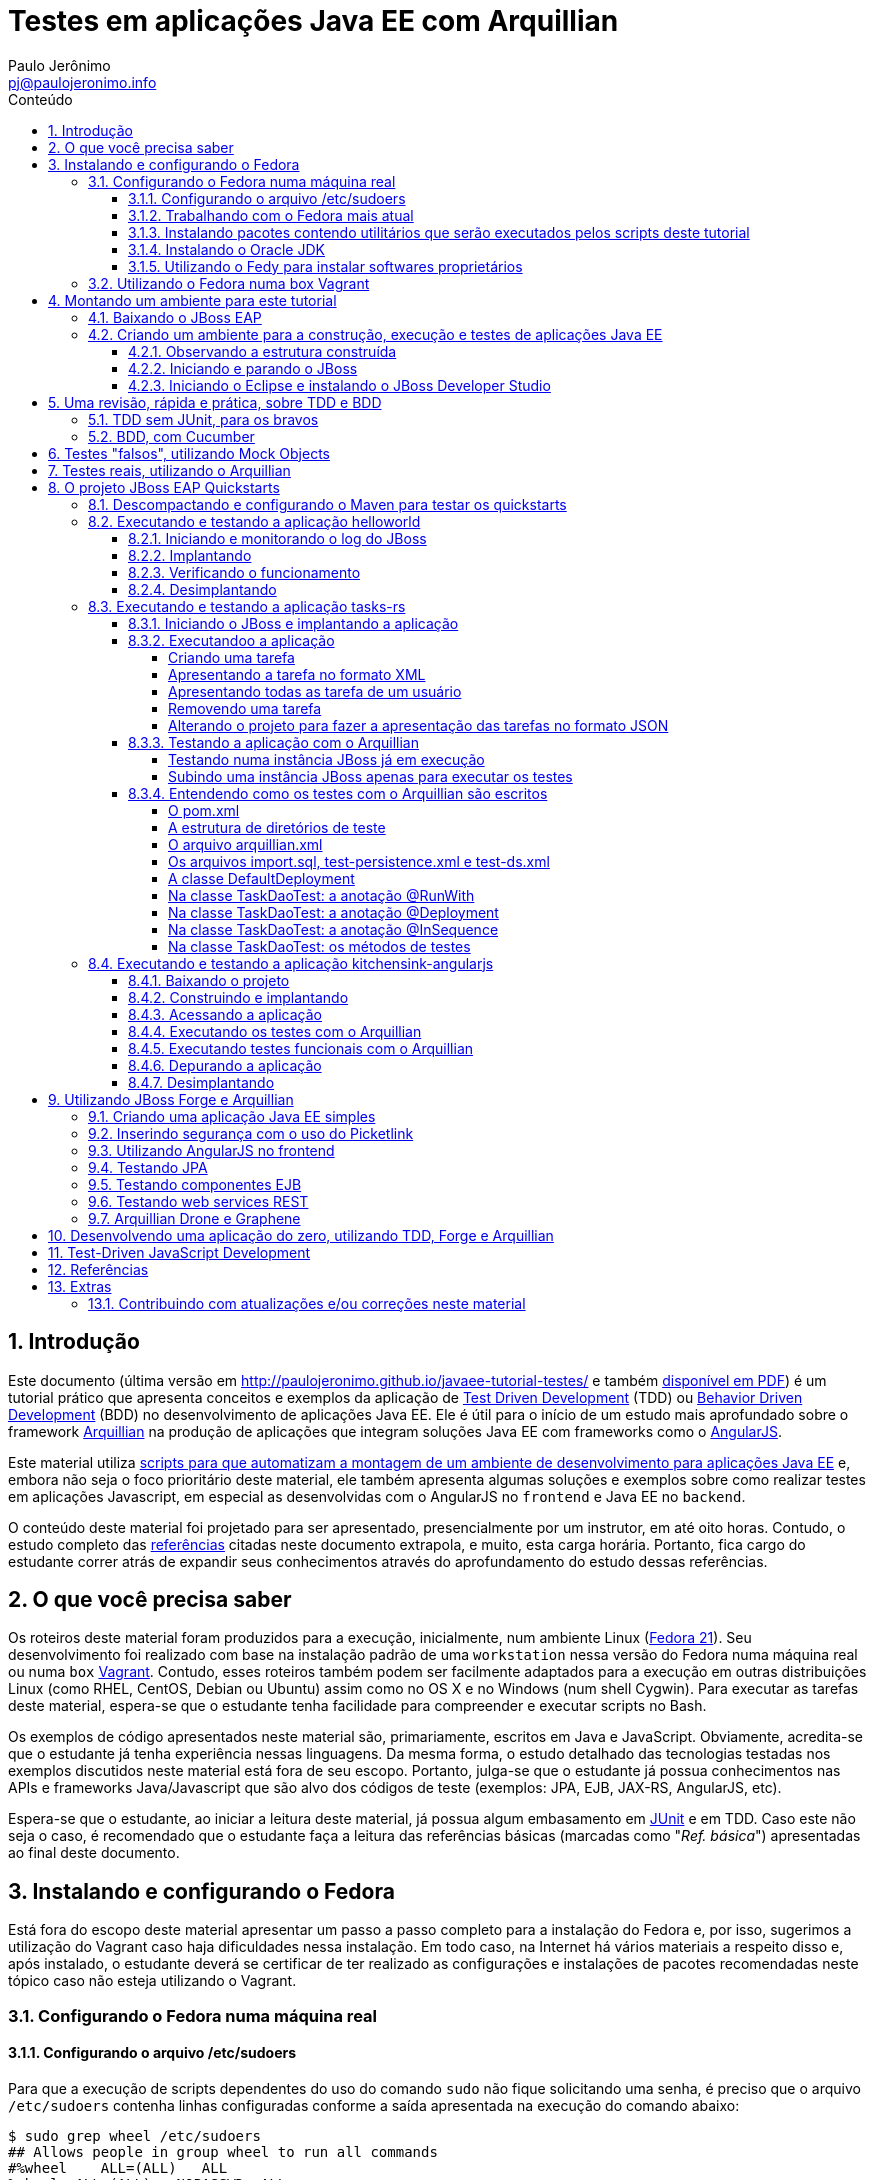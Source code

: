 = Testes em aplicações Java EE com Arquillian
:author: Paulo Jerônimo
:email: pj@paulojeronimo.info
:toc: right
:toc-title: Conteúdo
:toclevels: 4
:numbered:
:experimental:

:tdd-uri: http://pt.wikipedia.org/wiki/Test_Driven_Development
:bdd-uri: http://pt.wikipedia.org/wiki/Behavior_Driven_Development
:arquillian-uri: http://arquillian.org/guides/getting_started_pt/
:angularjs-uri: https://angularjs.org/
:fedora-uri: http://fedoraproject.org
:junit-uri: http://junit.org
:git-uri: http://git-scm.com/
:fedy-uri: https://satya164.github.io/fedy/
:oracle-jre-uri: http://www.oracle.com/technetwork/java/javase/downloads/index.html
:oracle-jdk-uri: http://www.oracle.com/technetwork/java/javase/downloads/index.html
:javaee-ambiente-uri: https://github.com/paulojeronimo/javaee-ambiente
:vagrant-uri: https://www.vagrantup.com/
:virtualbox-uri: https://www.virtualbox.org/

== Introdução

Este documento (última versão em http://paulojeronimo.github.io/javaee-tutorial-testes/ e também link:./javaee-tutorial-testes.pdf[disponível em PDF]) é um tutorial prático que apresenta conceitos e exemplos da aplicação de {tdd-uri}[Test Driven Development] (TDD) ou {bdd-uri}[Behavior Driven Development] (BDD) no desenvolvimento de aplicações Java EE. Ele é útil para o início de um estudo mais aprofundado sobre o framework {arquillian-uri}[Arquillian] na produção de aplicações que integram soluções Java EE com frameworks como o {angularjs-uri}[AngularJS]. 

Este material utiliza {javaee-ambiente-uri}[scripts para que automatizam a montagem de um ambiente de desenvolvimento para aplicações Java EE] e, embora não seja o foco prioritário deste material, ele também apresenta algumas soluções e exemplos sobre como realizar testes em aplicações Javascript, em especial as desenvolvidas com o AngularJS no `frontend` e Java EE no `backend`.

O conteúdo deste material foi projetado para ser apresentado, presencialmente por um instrutor, em até oito horas. Contudo, o estudo completo das link:#_referências[referências] citadas neste documento extrapola, e muito, esta carga horária. Portanto, fica cargo do estudante correr atrás de expandir seus conhecimentos através do aprofundamento do estudo dessas referências.

== O que você precisa saber

Os roteiros deste material foram produzidos para a execução, inicialmente, num ambiente Linux ({fedora-uri}[Fedora 21]). Seu desenvolvimento foi realizado com base na instalação padrão de uma `workstation` nessa versão do Fedora numa máquina real ou numa `box` {vagrant-uri}[Vagrant]. Contudo, esses roteiros também podem ser facilmente adaptados para a execução em outras distribuições Linux (como RHEL, CentOS, Debian ou Ubuntu) assim como no OS X e no Windows (num shell Cygwin). Para executar as tarefas deste material, espera-se que o estudante tenha facilidade para compreender e executar scripts no Bash.

Os exemplos de código apresentados neste material são, primariamente, escritos em Java e JavaScript. Obviamente, acredita-se que o estudante já tenha experiência nessas linguagens. Da mesma forma, o estudo detalhado das tecnologias testadas nos exemplos discutidos neste material está fora de seu escopo. Portanto, julga-se que o estudante já possua conhecimentos nas APIs e frameworks Java/Javascript que são alvo dos códigos de teste (exemplos: JPA, EJB, JAX-RS, AngularJS, etc).

Espera-se que o estudante, ao iniciar a leitura deste material, já possua algum embasamento em {junit-uri}[JUnit] e em TDD. Caso este não seja o caso, é recomendado que o estudante faça a leitura das referências básicas (marcadas como "__Ref. básica__") apresentadas ao final deste documento.

== Instalando e configurando o Fedora

Está fora do escopo deste material apresentar um passo a passo completo para a instalação do Fedora e, por isso, sugerimos a utilização do Vagrant caso haja dificuldades nessa instalação. Em todo caso, na Internet há vários materiais a respeito disso e, após instalado, o estudante deverá se certificar de ter realizado as configurações e instalações de pacotes recomendadas neste tópico caso não esteja utilizando o Vagrant.

=== Configurando o Fedora numa máquina real

==== Configurando o arquivo /etc/sudoers

Para que a execução de scripts dependentes do uso do comando `sudo` não fique solicitando uma senha, é preciso que o arquivo `/etc/sudoers` contenha linhas configuradas conforme a saída apresentada na execução do comando abaixo:

[source]
----
$ sudo grep wheel /etc/sudoers
## Allows people in group wheel to run all commands
#%wheel    ALL=(ALL)   ALL
%wheel  ALL=(ALL)   NOPASSWD: ALL
----

Para editar esse arquivo, deixando-o escrito da forma acima, execute:

[source,bash]
----
sudo visudo
----

==== Trabalhando com o Fedora mais atual

Todos os roteiros deste tutorial foram desenvolvidos com a versão mais atual dos pacotes do Fedora. Então, para ter estas mesmas versões em teu ambiente, execute o `update` dos pacotes. Se, antes desse passo, você desejar manter o cache dos pacotes que serão baixados em tua máquina, execute:

[source,bash]
----
sudo sed -i 's/^\(keepcache=\)0/\11/g' /etc/yum.conf
----

Atualize os pacotes:
[source,bash]
----
sudo yum -y update
----

Reinicie o Fedora (para termos certeza que estaremos utilizando o último kernel disponível):

[source,bash]
----
sudo shutdown -r now
----

Após a reinicialização da máquina, observe a seleção (automática e configurada no grub) da última versão do kernel, no momento do boot. 

Logue-se com o teu usuário e, para manter apenas o kernel mais novo na lista de opções do grub, execute:

[source,bash]
----
sudo package-cleanup -y --oldkernels --count=1
----

==== Instalando pacotes contendo utilitários que serão executados pelos scripts deste tutorial

Os scripts que você executará mais a frente necessitam da instalação de alguns pacotes de utilitários. Então, execute a seguinte instrução:

[source,bash]
----
sudo yum -y install vim redhat-lsb-core patch
----

==== Instalando o Oracle JDK

Alguns sites, como os do http://www.bb.com.br[Banco do Brasil] e do http://www.itau.com.br[Itaú], dependem da instalação do {oracle-jre-uri}[Oracle JRE]. Então, é interessante ter esta JRE instalada. E, apesar do OpenJDK fazer parte da instalação padrão do Fedora 21, utilizaremos o {oracle-jdk-uri}[Oracle JDK], neste material.

Para instalar o Oracle JRE (e JDK) utilizaremos o {fedy-uri}[Fedy], executando os comandos a seguir:

[source,bash]
----
curl -sSL https://satya164.github.io/fedy/fedy-installer | sudo bash
sudo fedy -e oracle_jre oracle_jdk
----

Em seguida, configuraremos os binários que serão executados do Java, utilizando o comando `alternatives`:
[source,bash]
----
sudo alternatives --install /usr/bin/java java /usr/java/latest/jre/bin/java 200000
sudo alternatives --install /usr/bin/javaws javaws /usr/java/latest/jre/bin/javaws 200000
sudo alternatives --install /usr/lib64/mozilla/plugins/libjavaplugin.so libjavaplugin.so.x86_64 /usr/java/latest/jre/lib/amd64/libnpjp2.so 200000
sudo alternatives --install /usr/bin/javac javac /usr/java/latest/bin/javac 200000
sudo alternatives --install /usr/bin/jar jar /usr/java/latest/bin/jar 200000
sudo alternatives --set java /usr/java/latest/jre/bin/java
sudo alternatives --set libjavaplugin.so.x86_64 /usr/java/latest/jre/lib/amd64/libnpjp2.so
----

Pronto, agora testemos a execução de applets Java acessando a página https://www.java.com/pt_BR/download/installed.jsp["Verificar Versão do Java"] e também os sites dos bancos brasileiros.

==== Utilizando o Fedy para instalar softwares proprietários

Particularmente, eu utilizo o Fedy para que a ele realize algumas configurações no Fedora e também a instale alguns softwares proprietários. 

[NOTE]
====
Essas instalações/configurações são opcionais no contexto deste tutorial.
====

Você pode obter a lista de configurações e instalações de softwares que o Fedy pode fazer através de sua interface gráfica. Alternativamente, pela linha de comando, você também pode obter esta listagem:

[source,bash]
----
sudo fedy -e list
----

Para fazer minhas configurações e instalações através do Fedy eu executo o seguinte comando:

[source,bash]
----
sudo fedy -e adobe_flash core_fonts dvd_playback essential_soft font_rendering google_chrome google_talkplugin media_codecs nautilus_dropbox rpmfusion_repos skype_linux teamviewer_linux
----

[NOTE]
====
Durante execução do comando acima, em meu caso, ocorreram erros na tentativa de instalação de `dvd_playback`. Isso ocorreu pois não foi encontrado o pacote `libdvdcss`.
====

=== Utilizando o Fedora numa box Vagrant

A forma mais simples de iniciar a execução desse tutorial talvez seja pela execução de uma máquina virtual rodando o Fedora. Isso pode ser realizado de maneira bem rápida pelo uso do VirtualBox e do Vagrant. Nesse caso, os passos sugeridos nesse tutorial são:

. Baixe e instale o {virtualbox-uri}[VirtualBox];
. Baixe e instale o Vagrant;
. Baixe e instale o Git;

Após ter instalado essas ferramentas, clone o projeto `javaee-tutorial-testes`:

[source,bash]
----
cd && git clone http://github.com/paulojeronimo/javaee-tutorial-testes
cd javaee-tutorial-testes
----

Antes de iniciar a `box` Vagrant, instale o plugin `vbguest`:

[source,bash]
----
vagrant plugin install vagrant-vbguest
----

Inicie a `box` com o comando `up` do Vagrant. Isto fará o download da `box` `chef/fedora21` (caso ela ainda não esteja no cache `~/.vagrant.d` da tua máquina) e deverá demorar um pouco dependendo da velocidade da tua Internet:

[source,bash]
----
vagrant up
----

== Montando um ambiente para este tutorial

=== Baixando o JBoss EAP

O download do JBoss EAP exige um `login` de usuário e, por isso, não é realizado de forma automática. Então, clique nos links abaixo para fazer esse download (se você não tiver uma conta em jboss.org será solicitado a criar):

* http://www.jboss.org/download-manager/file/jboss-eap-6.3.0.GA.zip
* http://www.jboss.org/download-manager/file/jboss-eap-6.3.0.GA-quickstarts.zip

Crie o diretório que conterá os arquivos baixados e copie-os para ele:

[source,bash]
----
mkdir -p ~/javaee-tutorial-testes.backup/javaee-ambiente.instaladores
cp ~/Downloads/jboss-eap-6.3.0.* !$
----

=== Criando um ambiente para a construção, execução e testes de aplicações Java EE

Se você está utilizando a `box` Vagrant desse tutorial, você já baixou o projeto `javaee-tutorial-testes`. Do contrário, faça seu download através dos seguintes comandos:

[source,bash]
----
cd && git clone http://github.com/paulojeronimo/javaee-tutorial-testes
cd javaee-tutorial-testes
----

Crie o arquivo `config` a partir do `config.exemplo` disponibilizado:

[source,bash]
----
cp config.exemplo config
----

O arquivo `config` contém informações sobre onde estão subprojetos utilizados neste tutorial. Se você fez forks desses projetos em tua conta no GitHub e fez adaptações neles, você poderá editar esse arquivo e ajustá-lo para apontar para teus forks.

Instale o ambiente.

Se estiver fazendo essa instalação numa máquina real, execute:

[source,bash]
----
./instalar
----

Se estiver fazendo a instalação numa `box` Vagrant (ela já deverá estar em execução), comande:

[source,bash]
----
vagrant ssh -c /vagrant/instalar
----

O script `instalar` criará o usuário `javaee` (se a instalação estiver ocorrendo numa máquina real) e instalará um ambiente completo no `$HOME` desse usuário para que você possa realizar as tarefas apresentadas neste documento. Assim que terminada a instalação, você precisará se tornar este usuário para executar quaisquer tarefas. Se a instalação estiver acontecendo numa `box` Vagrant, esse script não criará o usuário `javaee`: tudo estará no `$HOME` do próprio usuário `vagrant`.

O provisionamento da máquina (real ou da `box` Vagrant) através do script `instalar` deixará a máquina pronta com todos os requisitos necessários para o início das tarefas desse tutorial. No caso da `box`, isso deverá demorar um pouco pois também será realizada a atualização dos pacotes instalados no Fedora. Esse script também fará o download de várias ferramentas que serão utilizadas neste tutorial.

Se você estiver executando o script `instalar` na `box` Vagrant, ele fará o reboot da máquina quando encerrar. Isso porque pode ter havido, durante a atualização dos pacotes, um `update` do kernel. Nesse caso, serão necessários os seguintes comandos para que o VirtualBox Guest Additions volte a funcionar na `box`:

[source,bash]
----
vagrant vbguest --do install
vagrant reload
----

==== Observando a estrutura construída

Se você estiver executando o Fedora fora do Vagrant, logue-se como usuário `javaee` através do seguinte comando:

[source,bash]
----
sudo su - javaee
----

Se, ao contrário, você estiver executando o Fedora através do Vagrant, logue-se como usuário `vagrant` através do seguinte comando:

[source,bash]
----
vagrant ssh
----

Observe a estrutura de diretórios/arquivos montada no $HOME deste usuário:

[source,bash]
----
tree -L 1
----

==== Iniciando e parando o JBoss

Para iniciar o JBoss, execute:

[source,bash]
----
jboss_start
----

Para observar os logs do JBoss em execução, execute:

[source,bash]
----
jboss_tail &
----

[NOTE]
====
Isso fará com que qualquer alteração no log do JBoss seja apresentada no shell corrente. Para encerrar esta apresentação, a qualquer momento, execute:

[source,bash]
----
pkill tail
----
====

Para parar a execução do JBoss, execute:

[source,bash]
----
jboss_stop
----

Para reinstalar o JBoss (em alguns exemplos faremos isto), execute:

[source,bash]
----
jboss_instalar
----

==== Iniciando o Eclipse e instalando o JBoss Developer Studio

Se você estiver fazendo a instalação numa máquina real poderá instalar o Eclipse e o JBoss Developer Studio nela. 

[NOTE]
====
Este tutorial ainda não foi ajustado para fazer uso de um ambiente gráfico numa `box` Vagrant e, por isso, esse tópico não se aplica nessa situação.
====

Para iniciar o Eclipse, execute:

[source,bash]
----
eclipse
----

[NOTE]
====
O comando `eclipse` está configurado como um `alias` para `eclipse &> /dev/null &`.
====

Para instalar o http://tools.jboss.org/downloads/devstudio/index.html[JBoss Developer Studio], siga os passos descritos em http://tools.jboss.org/downloads/devstudio/luna/8.0.2.GA.html[na página do produto]. Alternativamente, se ao invés de utilizar o procedimento de instalação descrito nesta página você desejar fazer a instalação offline, siga os passos descritos a seguir.

Baixe o zip com o update site do JBoss Developer Studio através do script a seguir:

[source,bash]
----
jbdevstudio_baixar
----

Terminado o download, o arquivo baixado será salvo no diretório `~/instaladores`). Acesse a opção de menu `Help > Install New Software… > Add… > Archive…`, selecione esse arquivo e prossiga com a instalação.

Para salvar o Eclipse configurado com os plugins que você instalou, encerre sua execução e execute:

[source,bash]
----
eclipse_salvar
salvar_instaladores
----

== Uma revisão, rápida e prática, sobre TDD e BDD

Talvez você queira dar uma olhada numa http://a.paulojeronimo.info/capes/processo-de-testes/index.html[apresentação que fiz para a Capes, em 2013].

=== TDD sem JUnit, para os bravos

Leia o tutorial https://dl.dropboxusercontent.com/u/345266/artigos/tdd/1/index.html[Test-Driven Development (TDD) em Java (Parte 1)] mas, não execute-o.

Agora, você irá executá-lo de uma maneira ainda mais passo a passo e simples. Apenas brincando de copiar e colar os comandos, a seguir, num shell sendo executado pelo usuário `javaee`. Dessa forma, você colocará TDD em prática e sem a preocupação de utilizar qualquer IDE.

Crie o diretório `~/exemplos/tdd` e vá para ele:

[source,bash]
----
cd && mkdir -p exemplos/tdd
cd !$
----

Crie a classe `MatematicaTest`:

[source,bash]
----
cat > MatematicaTest.java <<EOF
public class MatematicaTest { 
    public void testFatorial() {
    }
 
    public void testFibonacci() {
    }
 
    public static void main(String args[]) {
        MatematicaTest mt = new MatematicaTest();
        try {
            mt.testFatorial();
            System.out.println("testFatorial() passou!");
            mt.testFibonacci();
            System.out.println("testFibonacci() passou!");
        } catch (AssertionFailedError e) {
            System.out.println("Teste falhou:");
            e.printStackTrace();
        } catch (Exception e) {
            System.out.println("Teste provocou exceção:");
            e.printStackTrace();
        }
    }
}
EOF
----

Compile o código e verifique que dá erro.

[source,bash]
----
javac MatematicaTest.java
----

Conserte o erro, e recompile o código, criando a classe a seguir:

[source,bash]
----
cat > AssertionFailedError.java <<EOF
public class AssertionFailedError extends Error {
    public AssertionFailedError(String message) {
        super(message);
    }
}
EOF
!-2
----

Percebeu que você acabou de criar um mini `framework` de testes (JUnit)!? =) Agora, comece a implementar os métodos de testes para, em seguida, criar a a implementação que fará estes testes passarem.

Modifique a classe `MatematicaTest` implementando o método `testFatorial`:

[source,bash]
----
patch MatematicaTest.java << EOF
--- MatematicaTest.java.1   2015-02-08 18:15:02.007920683 -0200
+++ MatematicaTest.java 2015-02-08 18:27:09.016219866 -0200
@@ -1,10 +1,27 @@
 public class MatematicaTest {
+    public static void fail(String message) {
+        throw new AssertionFailedError(message);
+    }
+
     public void testFatorial() {
+        testFatorialComArgumentoNegativo();
+        //testFatorialDe0();
+        //testFatorialDe5a7();
     }
 
     public void testFibonacci() {
     }
 
+    public void testFatorialComArgumentoNegativo() {
+        long result = -1;
+        try {
+            result = Matematica.fatorial(-1);
+            fail("fatorial(-1) deveria ter lançado IllegalArgumentException");
+        } catch (IllegalArgumentException e) {
+            // ok, isto era esperado!
+        }
+    }
+
     public static void main(String args[]) {
         MatematicaTest mt = new MatematicaTest();
         try {
EOF
----

Observe as alterações, compile e verifique que dá erro pois, agora, será necessário criar a classe `Matematica` que implementará o método fatorial.

[source,bash]
----
vim MatematicaTest.java
----

Dentro do vim, pressione um kbd:[Ctrl+Z] para voltar ao shell e, em seguida, compile o código:

[source,bash]
----
javac MatematicaTest.java
----

[NOTE]
====
A qualquer momento você pode retornar ao Vim, a partir do shell, executando o comando `fg`.
====

Crie a classe `Matematica`, com uma implementação que fará o método de testes passar e, em seguida, recompile e reexecute a classes de testes:

[source,bash]
----
cat > Matematica.java <<EOF
public class Matematica {
    public static long fatorial(long n) {
        if (n < 0)
            throw new IllegalArgumentException();
        return 0;
    }
}
EOF
javac MatematicaTest.java
java MatematicaTest
----

Observe que o teste passou! \o/ Mas, ainda faltam vários testes e implementações a realizar até que você chegue ao código final. Siga em frente, criando um teste para validar o fatorial de 0. Em seguida, compile e reexecute. Você notará que sua implementação para a classe `Matematica` precisará de mudanças em função do novo teste.

[source,bash]
----
patch MatematicaTest.java <<EOF
--- MatematicaTest.java.2   2015-02-08 18:27:38.001992577 -0200
+++ MatematicaTest.java 2015-02-08 18:31:41.453083559 -0200
@@ -3,9 +3,17 @@
         throw new AssertionFailedError(message);
     }
 
+    public static void assertEquals(String message, long expected, long actual) {
+        if (expected != actual) {
+            throw new AssertionFailedError(message +
+              "\nValor esperado: " + expected +
+              "\nValor obtido: " + actual);
+        }
+    }
+
     public void testFatorial() {
         testFatorialComArgumentoNegativo();
-        //testFatorialDe0();
+        testFatorialDe0();
         //testFatorialDe5a7();
     }
 
@@ -22,6 +30,10 @@
         }
     }
 
+    public void testFatorialDe0() {
+        assertEquals("fatorial(0) != 1", 1, Matematica.fatorial(0));
+    }
+
     public static void main(String args[]) {
         MatematicaTest mt = new MatematicaTest();
         try {

EOF
javac MatematicaTest.java
java MatematicaTest
----

Este deverá ser o erro apresentado na execução do último comando:

----
Teste falhou:
AssertionFailedError: fatorial(0) != 1
Valor esperado: 1
Valor obtido: 0
    at MatematicaTest.assertEquals(MatematicaTest.java:8)
    at MatematicaTest.testFatorialDe0(MatematicaTest.java:34)
    at MatematicaTest.testFatorial(MatematicaTest.java:16)
    at MatematicaTest.main(MatematicaTest.java:40)
----

Para corrigí-lo, você deverá modificar a implementação do método `fatorial` na classe `Matematica`. Daí você poderá recompilar e fazer o teste passar novamente:

[source,bash]
----
patch Matematica.java <<EOF
--- Matematica.java.1   2015-02-08 18:39:36.414359163 -0200
+++ Matematica.java 2015-02-08 18:41:59.534234153 -0200
@@ -2,6 +2,8 @@
     public static long fatorial(long n) {
         if (n < 0)
             throw new IllegalArgumentException();
+        if (n == 0)
+            return 1;
         return 0;
     }
 }
EOF
javac *.java
java MatematicaTest
----

Implemente o método de teste `testFatorialDe5a7` na classe `MatematicaTest` e, em seguida, faça o teste passar alterando, também, a classe `Matematica`:

[source,bash]
----
patch MatematicaTest.java <<EOF
--- MatematicaTest.java.3   2015-02-08 18:13:34.544606524 -0200
+++ MatematicaTest.java 2015-02-08 18:55:56.352636333 -0200
@@ -14,7 +14,7 @@
     public void testFatorial() {
         testFatorialComArgumentoNegativo();
         testFatorialDe0();
-        //testFatorialDe5a7();
+        testFatorialDe5a7();
     }
 
     public void testFibonacci() {
@@ -34,6 +34,16 @@
         assertEquals("fatorial(0) != 1", 1, Matematica.fatorial(0));
     }
 
+    public void testFatorialDe5a7() {
+        for (int i = 5; i <= 7; i++) {
+            switch (i) {
+                case 5: assertEquals("fatorial(5) != 120", 120, Matematica.fatorial(5)); break;
+                case 6: assertEquals("fatorial(6) != 720", 720, Matematica.fatorial(6)); break;
+                case 7: assertEquals("fatorial(7) != 5040", 5040, Matematica.fatorial(7)); break;
+            }
+        }
+    }
+
     public static void main(String args[]) {
         MatematicaTest mt = new MatematicaTest();
         try {
EOF
patch Matematica.java <<EOF
--- Matematica.java.2   2015-02-08 18:57:08.081070792 -0200
+++ Matematica.java 2015-02-08 19:06:05.813831088 -0200
@@ -4,6 +4,12 @@
             throw new IllegalArgumentException();
         if (n == 0) 
             return 1;
+        else if (n == 5)
+            return 120;
+        else if (n == 6)
+            return 720;
+        else if (n == 7) 
+            return 5040;
         return 0;
     }
 }
EOF
javac *.java
java MatematicaTest
----

Enfim, implemente o método `testFatorialDeN` na classe `MatematicaTest` e execute-a:

[source,bash]
----
patch MatematicaTest.java <<EOF
--- MatematicaTest.java.4   2015-02-09 01:58:00.285104599 -0200
+++ MatematicaTest.java 2015-02-09 02:04:24.212655227 -0200
@@ -1,3 +1,5 @@
+import java.util.Random;
+
 public class MatematicaTest {
     public static void fail(String message) {
         throw new AssertionFailedError(message);
@@ -15,6 +17,7 @@
         testFatorialComArgumentoNegativo();
         testFatorialDe0();
         testFatorialDe5a7();
+        testFatorialDeN();
     }
 
     public void testFibonacci() {
@@ -43,6 +46,31 @@
             }
         }
     }
+
+    public void testFatorialDeN() {
+        long result;
+
+        // testa a regra "fatorial(n) = n * fatorial(n-1)" 30 vezes
+        // n é um número aleatório entre 0 e 20.
+        // Porque 20? Porque este é o inteiro máximo cujo fatorial
+        // não estrapola Long.MAX_VALUE: Veja em FatorialMaximo.java
+        Random r = new Random();
+        int n;
+        for (int i = 0; i < 30; i++) {
+            n = r.nextInt(20 + 1);
+            if (n < 0)
+                assert true : "n nunca deveria ser negativo!";
+            else {
+                result = Matematica.fatorial(n);
+                System.out.printf("%2d: Fatorial de %2d = %d\n", i, n, result);
+                if (n == 0)
+                  assertEquals("fatorial(0) != 1", result, 1);
+                else
+                  assertEquals("fatorial("+n+") != "+n+" * fatorial("+(n-1)+")",
+                    result, n * Matematica.fatorial(n-1));
+            }
+        }
+    }
 
     public static void main(String args[]) {
         MatematicaTest mt = new MatematicaTest();
EOF
javac MatematicaTest.java
java MatematicaTest
----

Observe que, agora, seu programa de teste sempre irá falhar em algum momento. Não lhe restará outra alternativa a não ser fazer a implementação correta da classe `Matematica`:

[source,bash]
----
patch Matematica.java <<EOF
--- Matematica.java.3   2015-02-09 01:58:11.897021389 -0200
+++ Matematica.java 2015-02-09 02:14:33.710629599 -0200
@@ -2,14 +2,6 @@
     public static long fatorial(long n) {
         if (n < 0)
             throw new IllegalArgumentException();
-        if (n == 0)
-            return 1;
-        else if (n == 5)
-            return 120;
-        else if (n == 6)
-            return 720;
-        else if (n == 7)
-            return 5040;
-        return 0;
+        return n == 0 ? 1 : n * fatorial(n - 1);
     }
 }
EOF
----

Finalmente, seu programa de testes e sua implementação para a classe Matematica estarão corretos. Compile as classes e reexecute o programa de testes várias vezes para ter certeza disso:

[source,bash]
----
javac *.java
for i in `seq 4`; do java MatematicaTest | (less; read n); done
----

[NOTE]
====
. Exercício: agora, utilizando o Eclipse e o JUnit, utilize TDD para implementar o cálculo da série Fibonacci.
====

=== BDD, com Cucumber

Leia o artigo http://blog.ladoservidor.com/2013/04/agilebrazil-1.html[TDD e BDD em Aplicações Java EE com JUnit, Arquillian, Selenium e Cucumber, parte 1] mas, não execute-o.

Agora, vamos executá-lo utilizando o ambiente que montamos para o usuário `javaee`:

Comece pela criação da `feature`:

[source,bash]
----
d=~/exemplos/bdd; rm -rf $d && mkdir -p $d && cd $d
d=src/test/resources/com/ladoservidor/cucumber/helloworld; mkdir -p $d
cat > $d/helloworld.feature <<'EOF'
Feature: Hello World

  Scenario: Say hello
    Given I have a hello app with "Hello"
    When I ask it to say hi
    Then it should answer with "Hello World"
EOF
----

Crie o `pom.xml` do projeto:

[source,bash]
----
cat > pom.xml <<'EOF'
<project xmlns="http://maven.apache.org/POM/4.0.0" xmlns:xsi="http://www.w3.org/2001/XMLSchema-instance"
         xsi:schemaLocation="http://maven.apache.org/POM/4.0.0 http://maven.apache.org/xsd/maven-4.0.0.xsd">

    <modelVersion>4.0.0</modelVersion>
    <groupId>com.ladoservidor</groupId>
    <artifactId>cucumber-jvm-helloworld</artifactId>
    <version>1.0</version>
    <packaging>jar</packaging>
    <name>cucumber-jvm/HelloWorld</name>

    <build>
        <plugins>
            <plugin>
                <groupId>org.apache.maven.plugins</groupId>
                <artifactId>maven-compiler-plugin</artifactId>
                <version>2.5.1</version>
                <configuration>
                    <encoding>UTF-8</encoding>
                    <source>1.6</source>
                    <target>1.6</target>
                </configuration>
            </plugin>

            <plugin>
                <groupId>org.apache.maven.plugins</groupId>
                <artifactId>maven-surefire-plugin</artifactId>
                <version>2.12.2</version>
                <configuration>
                    <useFile>false</useFile>
                </configuration>
            </plugin>
        </plugins>
    </build>

    <dependencies>
        <dependency>
            <groupId>info.cukes</groupId>
            <artifactId>cucumber-java</artifactId>
            <version>1.1.2</version>
            <scope>test</scope>
        </dependency>
        <dependency>
            <groupId>info.cukes</groupId>
            <artifactId>cucumber-junit</artifactId>
            <version>1.1.2</version>
            <scope>test</scope>
        </dependency>
        <dependency>
            <groupId>junit</groupId>
            <artifactId>junit</artifactId>
            <version>4.11</version>
            <scope>test</scope>
        </dependency>
    </dependencies>
</project>
EOF
----

Observe a estrutura do projeto, até agora:

[source,bash]
----
tree
----

Crie a classe `RunCukesTest` que executará os testes do Cucumber através do JUnit:

[source,bash]
----
d=src/test/java/com/ladoservidor/cucumber/helloworld; mkdir -p $d
cat > $d/RunCukesTest.java <<'EOF'
package com.ladoservidor.cucumber.helloworld;

import cucumber.api.junit.Cucumber;
import org.junit.runner.RunWith;

@RunWith(Cucumber.class)
@Cucumber.Options(
  format = {
    "pretty", 
    "html:target/cucumber-html-report", 
    "json-pretty:target/cucumber-json-report.json"
  }
)
public class RunCukesTest {
}
EOF
----

Execute o maven:

[source,bash]
----
mvn test
----

Observe a estrutura gerada para no diretório `target` e abra o arquivo `target/cucumber-html-report/index.html`:

[source,bash]
----
tree target
browse target/cucumber-html-report/index.html
----

Crie a classe `HelloStepdefs`:

[source,bash]
----
cat > $d/HelloStepdefs.java <<'EOF'
package com.ladoservidor.cucumber.helloworld;

import cucumber.api.java.en.Given;
import cucumber.api.java.en.Then;
import cucumber.api.java.en.When;

import static org.junit.Assert.assertEquals;

public class HelloStepdefs {
    private Hello hello;
    private String hi;

    @Given("^I have a hello app with \"([^\"]*)\"$")
    public void I_have_a_hello_app_with(String greeting) {
        hello = new Hello(greeting);
    }

    @When("^I ask it to say hi$")
    public void I_ask_it_to_say_hi() {
        hi = hello.sayHi();
    }

    @Then("^it should answer with \"([^\"]*)\"$")
    public void it_should_answer_with(String expectedHi) {
        assertEquals(expectedHi, hi);
    }
}
EOF
----

Crie a classe `Hello`:

[source,bash]
----
d=src/main/java/com/ladoservidor/cucumber/helloworld
mkdir -p $d
cat > $d/Hello.java <<'EOF'
package com.ladoservidor.cucumber.helloworld;

public class Hello {
    private final String greeting;

    public Hello(String greeting) {
        this.greeting = greeting;
    }

    public String sayHi() {
        return greeting + " World";
    }
}
EOF
----

Reexecute os testes com o maven:

[source,bash]
----
mvn test
----

Altere o arquivo `helloworld.feature` para utilizar o português:

[source,bash]
----
d=src/test/resources/com/ladoservidor/cucumber/helloworld
cat > $d/helloworld.feature <<'EOF'
# language: pt
Funcionalidade: Diga Olá

  Cenário: Dizer "Olá Fulano!"
    Dado que eu tenho uma app que recebe "Paulo"
    Quando eu pedir que ela diga olá
    Então ela deveria responder "Olá Paulo!"
EOF
----

Altere o `RunCukesTest` para suportar o português:

[source,bash]
----
patch -p1 <<'EOF'
--- ./src/test/java/com/ladoservidor/cucumber/helloworld/RunCukesTest.java  2013-04-05 15:44:14.000000000 -0300
+++ ../HelloWorld.pt/src/test/java/com/ladoservidor/cucumber/helloworld/RunCukesTest.java 2013-04-05 15:45:15.000000000 -0300
@@ -8,7 +8,8 @@ import org.junit.runner.RunWith;
   format = {
     "pretty", 
     "html:target/cucumber-html-report", 
-    "json-pretty:target/cucumber-json-report.json"
+    "json-pretty:target/cucumber-json-report.json",
+    "json:target/cucumber-pt.json"
   }
 )
 public class RunCukesTest {
EOF
----

Altere o `HelloStepsdefs` para suportar o português:

[source,bash]
----
patch -p1 <<'EOF'
--- ./src/test/java/com/ladoservidor/cucumber/helloworld/HelloStepdefs.java 2013-04-05 15:44:14.000000000 -0300
+++ ../HelloWorld.pt/src/test/java/com/ladoservidor/cucumber/helloworld/HelloStepdefs.java  2013-04-05 15:45:15.000000000 -0300
@@ -1,8 +1,8 @@
 package com.ladoservidor.cucumber.helloworld;
 
-import cucumber.api.java.en.Given;
-import cucumber.api.java.en.Then;
-import cucumber.api.java.en.When;
+import cucumber.api.java.pt.Dado;
+import cucumber.api.java.pt.Quando;
+import cucumber.api.java.pt.Entao;
 
 import static org.junit.Assert.assertEquals;
 
@@ -10,17 +10,17 @@ public class HelloStepdefs {
     private Hello hello;
     private String hi;
 
-    @Given("^I have a hello app with \"([^\"]*)\"$")
+    @Dado("^que eu tenho uma app que recebe \"([^\"]*)\"$")
     public void I_have_a_hello_app_with(String greeting) {
         hello = new Hello(greeting);
     }
 
-    @When("^I ask it to say hi$")
+    @Quando("^eu pedir que ela diga olá$")
     public void I_ask_it_to_say_hi() {
         hi = hello.sayHi();
     }
 
-    @Then("^it should answer with \"([^\"]*)\"$")
+    @Entao("^ela deveria responder \"([^\"]*)!\"$")
     public void it_should_answer_with(String expectedHi) {
         assertEquals(expectedHi, hi);
     }
EOF
----

Altere o `Hello` para português:

[source,bash]
----
patch -p1 <<'EOF'
--- ./src/main/java/com/ladoservidor/cucumber/helloworld/Hello.java 2013-04-05 15:44:14.000000000 -0300
+++ ../HelloWorld.pt/src/main/java/com/ladoservidor/cucumber/helloworld/Hello.java  2013-04-05 15:45:15.000000000 -0300
@@ -8,6 +8,6 @@ public class Hello {
     }
 
     public String sayHi() {
-        return greeting + " World";
+        return "Olá " + greeting;
     }
 }
EOF
----

Reexecute os testes:

[source,bash]
----
mvn test
----

== Testes "falsos", utilizando Mock Objects

* Referências:
** http://www.desenvolvimentoagil.com.br/xp/praticas/tdd/mock_objects

== Testes reais, utilizando o Arquillian

O Arquillian possibilita que executemos nossos testes dentro de um contêiner. Os testes são _reais_, o que significa dizer que não estamos testando uma interface "mockada" e, sim, uma implementação real dessa interface que pode estar sendo executada num servidor de aplicações.

Para iniciarmos o aprendizado de Arquillian, faremos uso dos exemplos disponibilizados no projeto `JBoss EAP Quickstarts`.

== O projeto JBoss EAP Quickstarts

* Referências:
** https://github.com/jboss-developer/jboss-eap-quickstarts/

=== Descompactando e configurando o Maven para testar os quickstarts

[source,bash]
----
mkdir -p ~/exemplos
cd !$
unzip ~/instaladores/jboss-eap-6.3.0-quickstarts.zip
cd jboss-eap-6.3.0.GA-quickstarts/
cp settings.xml ~/.m2/
----

=== Executando e testando a aplicação helloworld

* Referências:
** https://github.com/jboss-developer/jboss-eap-quickstarts/tree/6.3.x/helloworld

==== Iniciando e monitorando o log do JBoss

[source,bash]
----
jboss_start
jboss_tail &
----

==== Implantando

[source,bash]
----
cd helloworld
mvn clean install jboss-as:deploy
----

==== Verificando o funcionamento

Abra a URL http://localhost:8080/jboss-helloworld/.

==== Desimplantando

[source,bash]
----
mvn jboss-as:undeploy
----

=== Executando e testando a aplicação tasks-rs

* Referências:
** https://github.com/jboss-developer/jboss-eap-quickstarts/tree/6.3.x/tasks-rs

==== Iniciando o JBoss e implantando a aplicação

Se o JBoss não estiver em execução, execute:

[source,bash]
----
jboss_start
----

Se o log do JBoss ainda não estiver sendo monitorado no shell corrente, execute:
[source,bash]
----
jboss_tail &
----

Vá para o diretório da aplicação tasks-rs e crie um usuário para a aplicação. Execute os comandos abaixo:

[source,bash]
----
cd ~/exemplos/jboss-eap-6.3.0.GA-quickstarts/tasks-rs
add-user.sh -a -u 'quickstartUser' -p 'quickstartPwd1!' -g 'guest'
mvn clean install jboss-as:deploy
----

O comando `add-user` fará a adição de um usuário que será utilizado no processo de autenticação da aplicação `tasks-rs`.

==== Executandoo a aplicação

===== Criando uma tarefa

[source,bash]
----
curl -i -u 'quickstartUser:quickstartPwd1!' -H "Content-Length: 0" -X POST http://localhost:8080/jboss-tasks-rs/tasks/task1
----

===== Apresentando a tarefa no formato XML

[source,bash]
----
curl -H "Accept: application/xml" -u 'quickstartUser:quickstartPwd1!' -X GET http://localhost:8080/jboss-tasks-rs/tasks/1
----

===== Apresentando todas as tarefa de um usuário

[source,bash]
----
curl -H "Accept: application/xml" -u 'quickstartUser:quickstartPwd1!' -X GET http://localhost:8080/jboss-tasks-rs/tasks
----

===== Removendo uma tarefa

Para remover a tarefa associada ao `id` 1, execute:

[source,bash]
----
curl -i -u 'quickstartUser:quickstartPwd1!' -X DELETE http://localhost:8080/jboss-tasks-rs/tasks/1
----

Liste as tarefas associadas ao `quickstartUser`:

[source,bash]
----
curl -u 'quickstartUser:quickstartPwd1!' -X GET http://localhost:8080/jboss-tasks-rs/tasks
----

===== Alterando o projeto para fazer a apresentação das tarefas no formato JSON

TODO

==== Testando a aplicação com o Arquillian

===== Testando numa instância JBoss já em execução

[source,bash]
----
mvn clean test -Parq-jbossas-remote
----

===== Subindo uma instância JBoss apenas para executar os testes

[source,bash]
----
jboss_stop
mvn clean test -Parq-jbossas-managed
----

==== Entendendo como os testes com o Arquillian são escritos

===== O pom.xml

As linhas geradas na execução do comando abaixo demonstram a configuração realizada no `pom.xml` para a ativação do `profile` `arq-jbossas-managed`. Esse `profile`, como vimos, é utilizado na execução do Maven para a realização de testes subindo uma nova instância do JBoss. Execute:

[source,bash]
----
sed -n '186,200p' pom.xml
----

Esta é a saída gerada:

[source,xml]
----
        <profile>
            <!-- An optional Arquillian testing profile that executes tests
                in your JBoss EAP instance -->
            <!-- This profile will start a new JBoss EAP instance, and execute
                the test, shutting it down when done -->
            <!-- Run with: mvn clean test -Parq-jbossas-managed -->
            <id>arq-jbossas-managed</id>
            <dependencies>
                <dependency>
                    <groupId>org.jboss.as</groupId>
                    <artifactId>jboss-as-arquillian-container-managed</artifactId>
                    <scope>test</scope>
                </dependency>
            </dependencies>
        </profile>
----

As linhas de 202 a 214 apresentam a definição do `profile` `arq-jbossas-remote`.

===== A estrutura de diretórios de teste

-----
$ tree src/test/
src/test/
|-- java
|   `-- org
|       `-- jboss
|           `-- as
|               `-- quickstarts
|                   `-- tasksrs
|                       |-- DefaultDeployment.java
|                       |-- TaskDaoTest.java
|                       `-- UserDaoTest.java
`-- resources
    |-- arquillian.xml
    |-- import.sql
    |-- META-INF
    |   `-- test-persistence.xml
    `-- test-ds.xml

8 directories, 7 files
-----

===== O arquivo arquillian.xml

Esse arquivo é utilizado para a realização de configurações no arquillian. Veja seu conteúdo:

[source,bash]
----
vim src/test/resources/arquillian.xml
----

===== Os arquivos import.sql, test-persistence.xml e test-ds.xml

Quando o JBoss encontra o arquivo `import.sql` no CLASSPATH (dentro de um pacote nesse caso) ele tenta, automaticamente, utilizar o seu conteúdo para popular a base de dados referenciada pelo Datasource configurado em `test-ds.xml`. As configurações JPA para o ambiente de teste são realizadas no arquivo `test-persistence.xml`.

Veja o conteúdo de cada um desses arquivos:

[source,bash]
----
cat src/test/resources/import.sql
cat src/test/resources/test-ds.xml
cat src/test/resources/META-INF/test-persistence.xml
----

===== A classe DefaultDeployment

Essa classe contém métodos que serão utilizados pelo Arquillian (nos Testcases) que, através do ShrinkWrap, montaram o pacote com os recursos necessários para a execução dos testes.

As linhas geradas na saída do comando abaixo apresentam os principais métodos dessa classe. Execute:

[source,bash]
----
sed -n '36,54p' src/test/java/org/jboss/as/quickstarts/tasksrs/DefaultDeployment.java
----

Esta é a saída gerada:

[source,java]
----
    public DefaultDeployment() {
        webArchive = ShrinkWrap.create(WebArchive.class, "test.war").addAsWebInfResource(
                new File(WEBAPP_SRC, "WEB-INF/beans.xml"));
    }

    public DefaultDeployment withPersistence() {
        webArchive = webArchive.addAsResource("META-INF/test-persistence.xml", "META-INF/persistence.xml").addAsWebInfResource(
                "test-ds.xml", "test-ds.xml");
        return this;
    }

    public DefaultDeployment withImportedData() {
        webArchive = webArchive.addAsResource("import.sql");
        return this;
    }

    public WebArchive getArchive() {
        return webArchive;
    }
----

===== Na classe TaskDaoTest: a anotação @RunWith

A anotação `@RunWith(Arquillian.class)` é utilizada para informar ao JUnit que a execução da classe de teste será realizada através do Arquillian. Essa anotação é colocada no escopo da classe, conforme apresentado na saída do comando abaixo:

[source,bash]
----
sed -n '41,42p' src/test/java/org/jboss/as/quickstarts/tasksrs/TaskDaoTest.java
----

[source,java]
----
@RunWith(Arquillian.class)
public class TaskDaoTest {
----

===== Na classe TaskDaoTest: a anotação @Deployment

A anotação `@Deployment` é inserida num método estático para informar ao Arquillian o método responsável pela geração do pacote que será implantado para a realização dos testes. Antes da execução dos métodos de teste, o Arquillian se responsabiliza, através da execução desse método, de fazer o deploy de um pacote no contêiner, com todos os recursos necessários para a execução dos testes.

[source,bash]
----
sed -n '44,48p' !$
----

[source,java]
----
    @Deployment
    public static WebArchive deployment() throws IllegalArgumentException, FileNotFoundException {
        return new DefaultDeployment().withPersistence().withImportedData().getArchive()
                .addClasses(Resources.class, User.class, UserDao.class, Task.class, TaskDao.class, TaskDaoImpl.class);
    }
----

===== Na classe TaskDaoTest: a anotação @InSequence

A anotação `@InSequence` é particular ao Arquillian e possibilita a ordenação do fluxo de execução dos métodos anotados com `@Test` (anotação do JUnit) já que esse não oferece esta possibilidade. Então, através do uso dessa anotação podemos dizer ao JUnit a ordem em que desejamos a execução dos métodos de teste.

===== Na classe TaskDaoTest: os métodos de testes

Apesar de não utilizar nenhuma ferramenta para BDD, os métodos de teste na classe `TaskDaoTest` são codificados seguem essa abordagem. No código é possível observamos comentários indicando o que seria o "given", o "when" e o "then". Além disso, os nomes dos métodos são bastante significativos. Observemos alguns:

Código de teste para "um usuário deveria ser criado com uma tarefa anexada":

[source,bash]
----
sed -n '64,80p' !$
----

[source,java]
----
    @Test
    @InSequence(1)
    public void user_should_be_created_with_one_task_attached() throws Exception {
        // given
        User user = new User("New user");
        Task task = new Task("New task");

        // when
        em.persist(user);
        taskDao.createTask(user, task);
        List<Task> userTasks = em.createQuery("SELECT t FROM Task t WHERE t.owner = :owner", Task.class)
                .setParameter("owner", user).getResultList();

        // then
        assertEquals(1, userTasks.size());
        assertEquals(task, userTasks.get(0));
    }
----

Código de teste para "uma faixa de tarefas deveria ser provida por taskDao":

[source,bash]
----
sed -n '92,104p'!$
----

[source,java]
----
    @Test
    @InSequence(3)
    public void range_of_tasks_should_be_provided_by_taskDao() {
        // when
        List<Task> headOfTasks = taskDao.getRange(detachedUser, 0, 1);
        List<Task> tailOfTasks = taskDao.getRange(detachedUser, 1, 1);

        // then
        assertEquals(1, headOfTasks.size());
        assertEquals(1, tailOfTasks.size());
        assertTrue(headOfTasks.get(0).getTitle().contains("first"));
        assertTrue(tailOfTasks.get(0).getTitle().contains("second"));
    }
----

=== Executando e testando a aplicação kitchensink-angularjs

O projeto kitchensink-angularjs demonstra o uso das tecnologias AngularJS e JAX-RS e, além disso, apresenta um bom código para o estudo do Arquillian.

Ele é implantável com o Maven, utiliza Java EE 6 e as APIs CDI 1.0, EJB 3.1, JPA 2.0 e Bean Validation 1.0.

* Referências:
** http://www.jboss.org/quickstarts/wfk/kitchensink-angularjs/

==== Baixando o projeto

[source,bash]
----
cd ~/exemplos
git clone https://github.com/jboss-developer/jboss-wfk-quickstarts
cd jboss-wfk-quickstarts/kitchensink-angularjs
----

==== Construindo e implantando

[source,bash]
----
mvn clean package jboss-as:deploy
----

==== Acessando a aplicação

Abra a URL http://localhost:8080/jboss-kitchensink-angularjs/

==== Executando os testes com o Arquillian

[source,bash]
----
mvn clean test -Parq-jbossas-remote
----

==== Executando testes funcionais com o Arquillian

==== Depurando a aplicação

==== Desimplantando

[source,bash]
----
mvn jboss-as:undeploy
----

== Utilizando JBoss Forge e Arquillian

* Referências:
** http://forge.jboss.org

=== Criando uma aplicação Java EE simples

* Referências:
** http://arquillian.org/guides/get_started_faster_with_forge_pt/

=== Inserindo segurança com o uso do Picketlink

* Referências:
** http://forge.jboss.org/addon/org.picketlink.tools.forge:picketlink-forge-addon

=== Utilizando AngularJS no frontend

* Referências:
** http://forge.jboss.org/addon/org.jboss.forge.addon:angularjs
** https://www.youtube.com/watch?v=mg8Z7qHzpBA

=== Testando JPA

* Referências:
** http://arquillian.org/guides/testing_java_persistence/

=== Testando componentes EJB

* Referências:
** http://arquillian.org/guides/getting_started_rinse_and_repeat_pt/

=== Testando web services REST

=== Arquillian Drone e Graphene

* Referências:
** http://arquillian.org/blog/tags/drone/
** http://arquillian.org/guides/functional_testing_using_graphene/
** https://docs.jboss.org/author/display/ARQ/Drone

== Desenvolvendo uma aplicação do zero, utilizando TDD, Forge e Arquillian

== Test-Driven JavaScript Development

== Referências

. Artigos e apresentações (antigas) produzidos pelo autor:
.. https://dl.dropboxusercontent.com/u/345266/artigos/tdd/1/index.html[Test-Driven Development (TDD) em Java (Parte 1)] (__Ref. básica__)
.. http://blog.ladoservidor.com/2013/04/agilebrazil-1.html[TDD e BDD em Aplicações Java EE com JUnit, Arquillian, Selenium e Cucumber, parte 1]
.. http://a.ladoservidor.com/tutoriais/arquillian-shrinkwrap/index.html[Tutorial: Testes reais de componentes Java EE com Arquillian e ShrinkWrap]
.. http://a.paulojeronimo.info/3plans/docs/tutorial-javaee-6.html[3Plans.net - em ambiente Java EE 6 (JBoss EAP, OpenShift)]
.. http://a.paulojeronimo.info/capes/processo-de-testes/index.html[Processo de desenvolvimento guiado pelos testes]
. Projetos que tiveram a participação do autor:
.. http://pensandoodireito.github.io/sislegis-site[SISLEGIS]
. Artigos:
.. http://pt.wikipedia.org/wiki/Test_Driven_Development[Test Driven Development] (__Ref. básica__)
.. http://tdd.caelum.com.br/[TDD | Caelum] (__Ref. básica__)
.. http://java.dzone.com/articles/brief-comparison-bdd[Brief comparison of BDD frameworks]
. Livros:
.. https://github.com/arquillian/continuous-enterprise-development[Continuous Enterprise Development in Java - Testable Solutions with Arquillian]
.. http://books.google.com.br/books?id=gFgnde_vwMAC[Test-driven Development: By Example] (__Ref. básica__)
.. https://pragprog.com/book/utj2/pragmatic-unit-testing-in-java-8-with-junit[Pragmatic Unit Testing in Java 8 with JUnit]
.. http://enterprisewebbook.com/ch7_testdriven_js.html[Enterprise Web Development: From Desktop to Mobile]
.. http://tddjs.com/[Test-Driven JavaScript Development]
.. http://www.casadocodigo.com.br/products/livro-tdd[Test-Driven Development: Teste e Design no Mundo Real]

== Extras

=== Contribuindo com atualizações e/ou correções neste material

Este material é gratuito e publicado, livremente, no site http://paulojeronimo.github.io/javaee-tutorial-testes. Esse site e a link:./javaee-tutorial-testes.pdf[sua impressão em formato pdf] são gerados a partir de um código fonte escrito no http://en.wikipedia.org/wiki/AsciiDoc[formato Asciidoc] através da ferramenta http://asciidoctor.org[Asciidoctor]. Um script bash (link:./build[build]) é utilizado para esta geração.

São bem vindas as contribuições (atualizações e/ou correções) a este material, que é disponibilizado sob uma licença Creative Commons. Essas contribuições podem ser submetidas via https://help.github.com/articles/using-pull-requests/[pull request] no repositório do projeto.

Para instalar o Asciidoctor, execute:

[source,bash]
----
gem install asciidoctor
----

Esse comando necessita de um ambiente Ruby instalado. Se você ainda não possui esse ambiente em teu Fedora, a melhor maneira de criá-lo é instalar o http://rvm.io/[RVM] para, através dele, instalar o Ruby. Isso pode ser feito com os seguintes comandos:

[source,bash]
----
gpg --keyserver hkp://keys.gnupg.net --recv-keys D39DC0E3
curl -sSL https://get.rvm.io | bash -s stable
source ~/.profile
rvm install 2.2.0
ruby --version
----

Estando no diretório que contém o seu clone do projeto (javaee-tutorial-testes), para gerar o arquivo link:./index.html[index.html] e, em seguida, o arquivo link:./javaee-tutorial-testes.pdf[javaee-tutorial-testes.pdf], execute os seguintes comandos:

[source,bash]
----
./build
./build pdf
----

